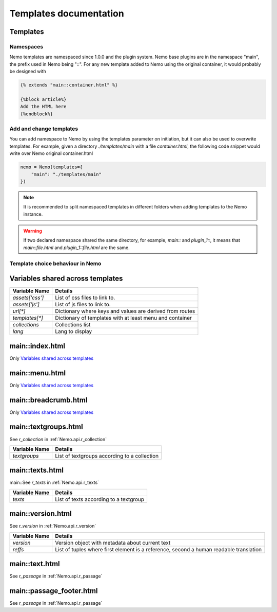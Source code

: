 Templates documentation
=======================

.. _Templates.documentation::

Templates
#########

Namespaces
**********

Nemo templates are namespaced since 1.0.0 and the plugin system. Nemo base plugins are in the namespace "main", the prefix used in Nemo being "::". For any new template added to Nemo using the original container, it would probably be designed with 

.. code-block:: html

    {% extends "main::container.html" %}

    {%block article%}
    Add the HTML here
    {%endblock%}

Add and change templates
************************ 

You can add namespace to Nemo by using the templates parameter on initiation, but it can also be used to overwrite templates. For example, given a directory `./templates/main` with a file `container.html`, the following code snippet would write over Nemo original container.html

.. code-block:: python
    
    nemo = Nemo(templates={
        "main": "./templates/main"
    })

.. note:: It is recommended to split namespaced templates in different folders when adding templates to the Nemo instance.

.. warning:: If two declared namespace shared the same directory, for example, `main::` and `plugin_1::`, it means that `main::file.html` and `plugin_1::file.html` are the same.

Template choice behaviour in Nemo
*********************************

.. image:: _static/images/nemo.templates.order.png
    :alt: Nemo Templates Decision Diagram


Variables shared across templates
#################################

+-----------------+----------------------------------------------------------+
| Variable Name   | Details                                                  |
+=================+==========================================================+
| `assets['css']` | List of css files to link to.                            |
+-----------------+----------------------------------------------------------+
| `assets['js']`  | List of js files to link to.                             |
+-----------------+----------------------------------------------------------+
| `url[*]`        | Dictionary where keys and values are derived from routes |
+-----------------+----------------------------------------------------------+
| `templates[*]`  | Dictionary of templates with at least menu and container |
+-----------------+----------------------------------------------------------+
| `collections`   | Collections list                                         |
+-----------------+----------------------------------------------------------+
| `lang`          | Lang to display                                          |
+-----------------+----------------------------------------------------------+

main::index.html
################

Only `Variables shared across templates`_

main::menu.html
###############

Only `Variables shared across templates`_

main::breadcrumb.html
###############

Only `Variables shared across templates`_

main::textgroups.html
#####################

See `r_collection` in :ref:`Nemo.api.r_collection`

+-----------------+----------------------------------------------------------+
| Variable Name   | Details                                                  |
+=================+==========================================================+
| `textgroups`    | List of textgroups according to a collection             |
+-----------------+----------------------------------------------------------+

main::texts.html
################

main::See `r_texts` in :ref:`Nemo.api.r_texts`

+-----------------+----------------------------------------------------------+
| Variable Name   | Details                                                  |
+=================+==========================================================+
| `texts`         | List of texts according to a textgroup                   |
+-----------------+----------------------------------------------------------+

main::version.html
##################

See `r_version` in :ref:`Nemo.api.r_version`

+-----------------+-----------------------------------------------------------------------------------------+
| Variable Name   | Details                                                                                 |
+=================+=========================================================================================+
| `version`       | Version object with metadata about current text                                         |
+-----------------+-----------------------------------------------------------------------------------------+
| `reffs`         | List of tuples where first element is a reference, second a human readable translation  |
+-----------------+-----------------------------------------------------------------------------------------+

main::text.html
###############


See `r_passage` in :ref:`Nemo.api.r_passage`

+-----------------+----------------------------------------------------------------------------------------+
| Variable Name   | Details                                                                                |
+=================+========================================================================================+
| `version`       | Version object with metadata about current text                                        |
+-----------------+----------------------------------------------------------------------------------------+
| `text_passage`  | Markup object representing the text                                                    |
+-----------------+----------------------------------------------------------------------------------------+
| `urn`  | Markup object containing the URN of the passage for display
+-----------------+----------------------------------------------------------------------------------------+
| `prev`          | Previous Passage Reference                                                             |
+-----------------+----------------------------------------------------------------------------------------+
| `next`          | Following Passage Reference                                                            |
+-----------------+----------------------------------------------------------------------------------------+

main::passage_footer.html
###############


See `r_passage` in :ref:`Nemo.api.r_passage`

+-----------------+----------------------------------------------------------------------------------------+
| Variable Name   | Details                                                                                |
+=================+========================================================================================+
| `version`       | Version object with metadata about current text                                        |
+-----------------+----------------------------------------------------------------------------------------+
| `text_passage`  | Markup object representing the text                                                    |
+-----------------+----------------------------------------------------------------------------------------+
| `urn`  | Markup object containing the URN of the passage for display
+-----------------+----------------------------------------------------------------------------------------+
| `prev`          | Previous Passage Reference                                                             |
+-----------------+----------------------------------------------------------------------------------------+

